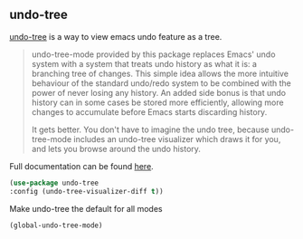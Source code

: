 ** undo-tree
[[http://www.dr-qubit.org/undo-tree.html][undo-tree]] is a way to view emacs undo feature as a tree.

#+begin_quote
undo-tree-mode provided by this package replaces Emacs' undo system with a system
that treats undo history as what it is: a branching tree of changes. This simple idea
allows the more intuitive behaviour of the standard undo/redo system to be combined
with the power of never losing any history. An added side bonus is that undo history
can in some cases be stored more efficiently, allowing more changes to accumulate
before Emacs starts discarding history.

It gets better. You don't have to imagine the undo tree, because undo-tree-mode
includes an undo-tree visualizer which draws it for you, and lets you browse around
the undo history.
#+end_quote

Full documentation can be found [[http://www.dr-qubit.org/undo-tree/undo-tree.txt][here]].


#+begin_src emacs-lisp
(use-package undo-tree
:config (undo-tree-visualizer-diff t))
#+end_src

Make undo-tree the default for all modes
#+begin_src emacs-lisp
(global-undo-tree-mode)

#+end_src

